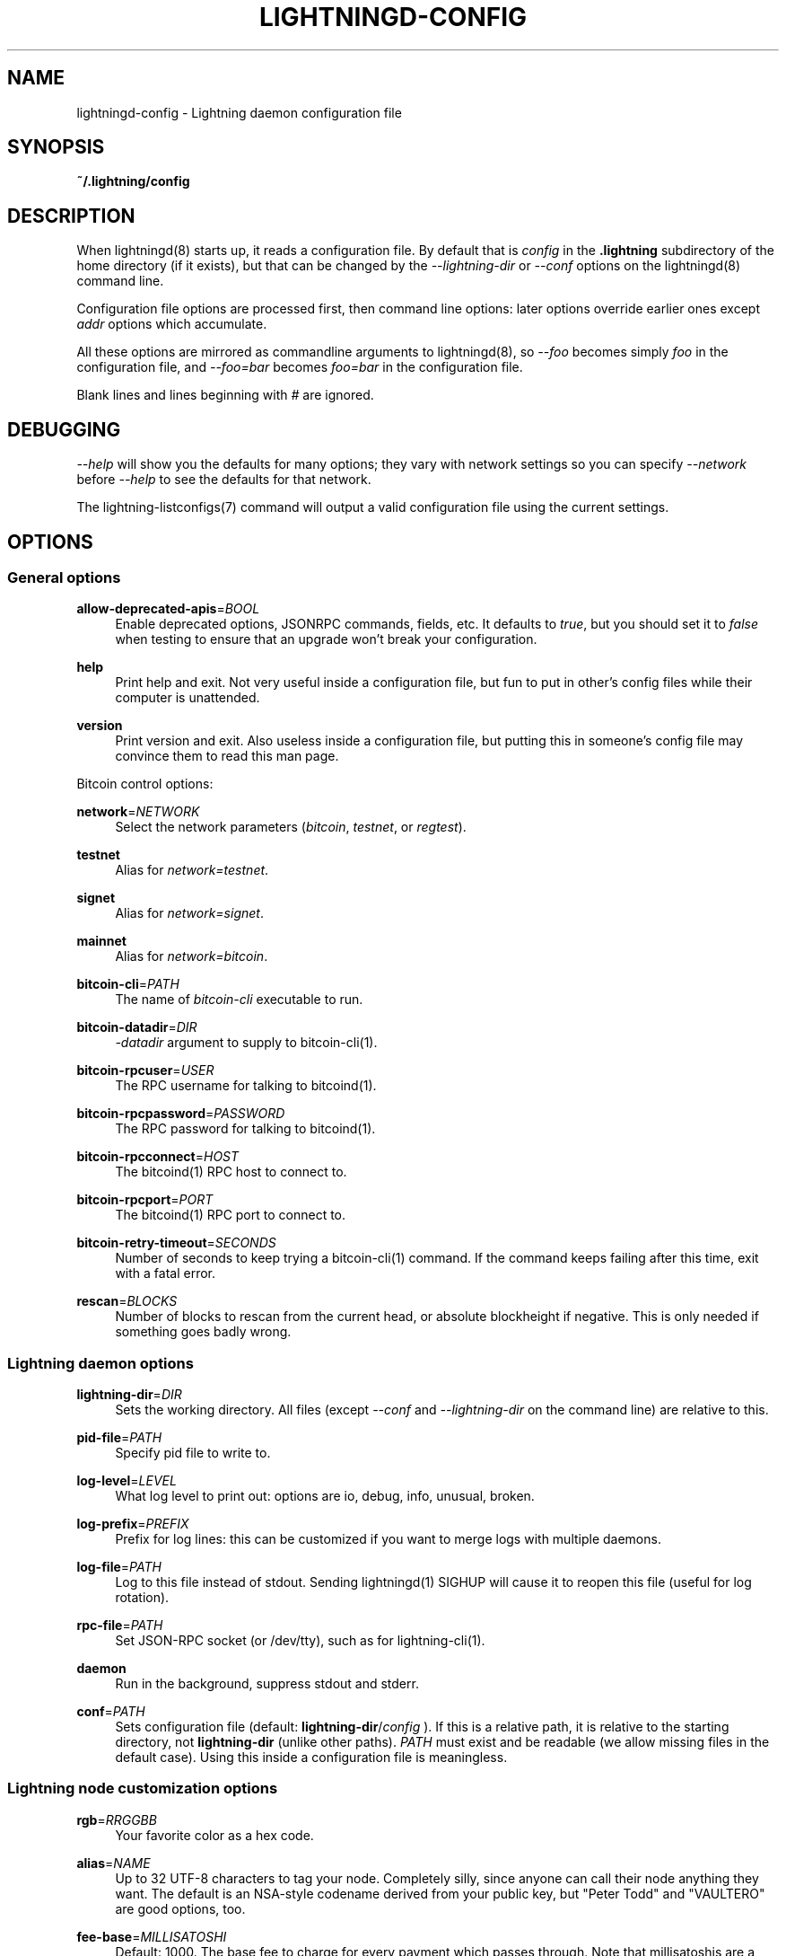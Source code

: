 '\" t
.\"     Title: lightningd-config
.\"    Author: [see the "AUTHOR" section]
.\" Generator: DocBook XSL Stylesheets v1.79.1 <http://docbook.sf.net/>
.\"      Date: 08/02/2019
.\"    Manual: \ \&
.\"    Source: \ \&
.\"  Language: English
.\"
.TH "LIGHTNINGD\-CONFIG" "5" "08/02/2019" "\ \&" "\ \&"
.\" -----------------------------------------------------------------
.\" * Define some portability stuff
.\" -----------------------------------------------------------------
.\" ~~~~~~~~~~~~~~~~~~~~~~~~~~~~~~~~~~~~~~~~~~~~~~~~~~~~~~~~~~~~~~~~~
.\" http://bugs.debian.org/507673
.\" http://lists.gnu.org/archive/html/groff/2009-02/msg00013.html
.\" ~~~~~~~~~~~~~~~~~~~~~~~~~~~~~~~~~~~~~~~~~~~~~~~~~~~~~~~~~~~~~~~~~
.ie \n(.g .ds Aq \(aq
.el       .ds Aq '
.\" -----------------------------------------------------------------
.\" * set default formatting
.\" -----------------------------------------------------------------
.\" disable hyphenation
.nh
.\" disable justification (adjust text to left margin only)
.ad l
.\" -----------------------------------------------------------------
.\" * MAIN CONTENT STARTS HERE *
.\" -----------------------------------------------------------------
.SH "NAME"
lightningd-config \- Lightning daemon configuration file
.SH "SYNOPSIS"
.sp
\fB~/\&.lightning/config\fR
.SH "DESCRIPTION"
.sp
When lightningd(8) starts up, it reads a configuration file\&. By default that is \fIconfig\fR in the \fB\&.lightning\fR subdirectory of the home directory (if it exists), but that can be changed by the \fI\-\-lightning\-dir\fR or \fI\-\-conf\fR options on the lightningd(8) command line\&.
.sp
Configuration file options are processed first, then command line options: later options override earlier ones except \fIaddr\fR options which accumulate\&.
.sp
All these options are mirrored as commandline arguments to lightningd(8), so \fI\-\-foo\fR becomes simply \fIfoo\fR in the configuration file, and \fI\-\-foo=bar\fR becomes \fIfoo=bar\fR in the configuration file\&.
.sp
Blank lines and lines beginning with \fI#\fR are ignored\&.
.SH "DEBUGGING"
.sp
\fI\-\-help\fR will show you the defaults for many options; they vary with network settings so you can specify \fI\-\-network\fR before \fI\-\-help\fR to see the defaults for that network\&.
.sp
The lightning\-listconfigs(7) command will output a valid configuration file using the current settings\&.
.SH "OPTIONS"
.SS "General options"
.PP
\fBallow\-deprecated\-apis\fR=\fIBOOL\fR
.RS 4
Enable deprecated options, JSONRPC commands, fields, etc\&. It defaults to
\fItrue\fR, but you should set it to
\fIfalse\fR
when testing to ensure that an upgrade won\(cqt break your configuration\&.
.RE
.PP
\fBhelp\fR
.RS 4
Print help and exit\&. Not very useful inside a configuration file, but fun to put in other\(cqs config files while their computer is unattended\&.
.RE
.PP
\fBversion\fR
.RS 4
Print version and exit\&. Also useless inside a configuration file, but putting this in someone\(cqs config file may convince them to read this man page\&.
.RE
.sp
Bitcoin control options:
.PP
\fBnetwork\fR=\fINETWORK\fR
.RS 4
Select the network parameters (\fIbitcoin\fR,
\fItestnet\fR, or
\fIregtest\fR)\&.
.RE
.PP
\fBtestnet\fR
.RS 4
Alias for
\fInetwork=testnet\fR\&.
.RE
.PP
\fBsignet\fR
.RS 4
Alias for
\fInetwork=signet\fR\&.
.RE
.PP
\fBmainnet\fR
.RS 4
Alias for
\fInetwork=bitcoin\fR\&.
.RE
.PP
\fBbitcoin\-cli\fR=\fIPATH\fR
.RS 4
The name of
\fIbitcoin\-cli\fR
executable to run\&.
.RE
.PP
\fBbitcoin\-datadir\fR=\fIDIR\fR
.RS 4
\fI\-datadir\fR
argument to supply to bitcoin\-cli(1)\&.
.RE
.PP
\fBbitcoin\-rpcuser\fR=\fIUSER\fR
.RS 4
The RPC username for talking to bitcoind(1)\&.
.RE
.PP
\fBbitcoin\-rpcpassword\fR=\fIPASSWORD\fR
.RS 4
The RPC password for talking to bitcoind(1)\&.
.RE
.PP
\fBbitcoin\-rpcconnect\fR=\fIHOST\fR
.RS 4
The bitcoind(1) RPC host to connect to\&.
.RE
.PP
\fBbitcoin\-rpcport\fR=\fIPORT\fR
.RS 4
The bitcoind(1) RPC port to connect to\&.
.RE
.PP
\fBbitcoin\-retry\-timeout\fR=\fISECONDS\fR
.RS 4
Number of seconds to keep trying a bitcoin\-cli(1) command\&. If the command keeps failing after this time, exit with a fatal error\&.
.RE
.PP
\fBrescan\fR=\fIBLOCKS\fR
.RS 4
Number of blocks to rescan from the current head, or absolute blockheight if negative\&. This is only needed if something goes badly wrong\&.
.RE
.SS "Lightning daemon options"
.PP
\fBlightning\-dir\fR=\fIDIR\fR
.RS 4
Sets the working directory\&. All files (except
\fI\-\-conf\fR
and
\fI\-\-lightning\-dir\fR
on the command line) are relative to this\&.
.RE
.PP
\fBpid\-file\fR=\fIPATH\fR
.RS 4
Specify pid file to write to\&.
.RE
.PP
\fBlog\-level\fR=\fILEVEL\fR
.RS 4
What log level to print out: options are io, debug, info, unusual, broken\&.
.RE
.PP
\fBlog\-prefix\fR=\fIPREFIX\fR
.RS 4
Prefix for log lines: this can be customized if you want to merge logs with multiple daemons\&.
.RE
.PP
\fBlog\-file\fR=\fIPATH\fR
.RS 4
Log to this file instead of stdout\&. Sending lightningd(1) SIGHUP will cause it to reopen this file (useful for log rotation)\&.
.RE
.PP
\fBrpc\-file\fR=\fIPATH\fR
.RS 4
Set JSON\-RPC socket (or /dev/tty), such as for lightning\-cli(1)\&.
.RE
.PP
\fBdaemon\fR
.RS 4
Run in the background, suppress stdout and stderr\&.
.RE
.PP
\fBconf\fR=\fIPATH\fR
.RS 4
Sets configuration file (default:
\fBlightning\-dir\fR/\fIconfig\fR
)\&. If this is a relative path, it is relative to the starting directory, not
\fBlightning\-dir\fR
(unlike other paths)\&.
\fIPATH\fR
must exist and be readable (we allow missing files in the default case)\&. Using this inside a configuration file is meaningless\&.
.RE
.SS "Lightning node customization options"
.PP
\fBrgb\fR=\fIRRGGBB\fR
.RS 4
Your favorite color as a hex code\&.
.RE
.PP
\fBalias\fR=\fINAME\fR
.RS 4
Up to 32 UTF\-8 characters to tag your node\&. Completely silly, since anyone can call their node anything they want\&. The default is an NSA\-style codename derived from your public key, but "Peter Todd" and "VAULTERO" are good options, too\&.
.RE
.PP
\fBfee\-base\fR=\fIMILLISATOSHI\fR
.RS 4
Default: 1000\&. The base fee to charge for every payment which passes through\&. Note that millisatoshis are a very, very small unit! Changing this value will only affect new channels and not existing ones\&. If you want to change fees for existing channels, use the RPC call lightningd\-setchannelfee(7)\&.
.RE
.PP
\fBfee\-per\-satoshi\fR=\fIMILLIONTHS\fR
.RS 4
Default: 10 (0\&.001%)\&. This is the proportional fee to charge for every payment which passes through\&. As percentages are too coarse, it\(cqs in millionths, so 10000 is 1%, 1000 is 0\&.1%\&. Changing this value will only affect new channels and not existing ones\&. If you want to change fees for existing channels, use the RPC call lightningd\-setchannelfee(7)\&.
.RE
.PP
\fBmin\-capacity\-sat\fR=\fISATOSHI\fR
.RS 4
Default: 10000\&. This value defines the minimal effective channel capacity in satoshi to accept for channel opening requests\&. If a peer tries to open a channel smaller than this, the opening will be rejected\&.
.RE
.PP
\fBignore\-fee\-limits\fR=\fIBOOL\fR
.RS 4
Allow nodes which establish channels to us to set any fee they want\&. This may result in a channel which cannot be closed, should fees increase, but make channels far more reliable since we never close it due to unreasonable fees\&.
.RE
.PP
\fBcommit\-time\fR=\*(AqMILLISECONDS
.RS 4
How long to wait before sending commitment messages to the peer: in theory increasing this would reduce load, but your node would have to be extremely busy node for you to even notice\&.
.RE
.SS "Lightning channel and HTLC options"
.PP
\fBwatchtime\-blocks\fR=\fIBLOCKS\fR
.RS 4
How long we need to spot an outdated close attempt: on opening a channel we tell our peer that this is how long they\(cqll have to wait if they perform a unilateral close\&.
.RE
.PP
\fBmax\-locktime\-blocks\fR=\fIBLOCKS\fR
.RS 4
The longest our funds can be delayed (ie\&. the longest
\fBwatchtime\-blocks\fR
our peer can ask for, and also the longest HTLC timeout we will accept)\&. If our peer asks for longer, we\(cqll refuse to create a channel, and if an HTLC asks for longer, we\(cqll refuse it\&.
.RE
.PP
\fBfunding\-confirms\fR=\fIBLOCKS\fR
.RS 4
Confirmations required for the funding transaction when the other side opens a channel before the channel is usable\&.
.RE
.PP
\fBcommit\-fee\fR=\fIPERCENT\fR
.RS 4
The percentage of
\fIestimatesmartfee 2\fR
to use for the bitcoin transaction which funds a channel: can be greater than 100\&.
.RE
.PP
\fBcommit\-fee\-min\fR=\fIPERCENT\fR, \fBcommit\-fee\-max\fR=\fIPERCENT\fR
.RS 4
Limits on what onchain fee range we\(cqll allow when a node opens a channel with us, as a percentage of
\fIestimatesmartfee 2\fR\&. If they\(cqre outside this range, we abort their opening attempt\&. Note that
\fBcommit\-fee\-max\fR
can (should!) be greater than 100\&.
.RE
.PP
\fBcltv\-delta\fR=\fIBLOCKS\fR
.RS 4
The number of blocks between incoming payments and outgoing payments: this needs to be enough to make sure that if we have to, we can close the outgoing payment before the incoming, or redeem the incoming once the outgoing is redeemed\&.
.RE
.PP
\fBcltv\-final\fR=\fIBLOCKS\fR
.RS 4
The number of blocks to allow for payments we receive: if we have to, we might need to redeem this on\-chain, so this is the number of blocks we have to do that\&.
.RE
.sp
Invoice control options:
.PP
\fBautocleaninvoice\-cycle\fR=\fISECONDS\fR
.RS 4
Perform cleanup of expired invoices every
\fISECONDS\fR
seconds, or disable if 0\&. Usually unpaid expired invoices are uninteresting, and just take up space in the database\&.
.RE
.PP
\fBautocleaninvoice\-expired\-by\fR=\fISECONDS\fR
.RS 4
Control how long invoices must have been expired before they are cleaned (if
\fIautocleaninvoice\-cycle\fR
is non\-zero)\&.
.RE
.SS "Networking options"
.sp
Note that for simple setups, the implicit \fIautolisten\fR option does the right thing: it will try to bind to port 9735 on IPv4 and IPv6, and will announce it to peers if it seems like a public address\&.
.sp
You can instead use \fIaddr\fR to override this (eg\&. to change the port), or precisely control where to bind and what to announce with the \fIbind\-addr\fR and \fIannounce\-addr\fR options\&. These will \fBdisable\fR the \fIautolisten\fR logic, so you must specifiy exactly what you want!
.PP
\fBaddr\fR=\fI[IPADDRESS[:PORT]]|autotor:TORIPADDRESS[:TORPORT]\fR
.RS 4
Set an IP address (v4 or v6) or automatic Tor address to listen on and (maybe) announce as our node address\&.
.sp
.if n \{\
.RS 4
.\}
.nf
An empty \*(AqIPADDRESS\*(Aq is a special value meaning bind to IPv4 and/or
IPv6 on all interfaces, \*(Aq0\&.0\&.0\&.0\*(Aq means bind to all IPv4
interfaces, \*(Aq::\*(Aq means \*(Aqbind to all IPv6 interfaces\*(Aq\&.  If \*(AqPORT\*(Aq is
not specified, 9735 is used\&.  If we can determine a public IP
address from the resulting binding, and no other addresses of the
same type are already announced, the address is announced\&.
.fi
.if n \{\
.RE
.\}
.sp
.if n \{\
.RS 4
.\}
.nf
If the argument begins with \*(Aqautotor:\*(Aq then it is followed by the
IPv4 or IPv6 address of the Tor control port (default port 9051),
and this will be used to configure a Tor hidden service for port
9735\&.  The Tor hidden service will be configured to point to the
first IPv4 or IPv6 address we bind to\&.
.fi
.if n \{\
.RE
.\}
.sp
.if n \{\
.RS 4
.\}
.nf
This option can be used multiple times to add more addresses, and
its use disables autolisten\&.  If necessary, and \*(Aqalways\-use\-proxy\*(Aq
is not specified, a DNS lookup may be done to resolve \*(AqIPADDRESS\*(Aq
or \*(AqTORIPADDRESS\*(Aq\&.
.fi
.if n \{\
.RE
.\}
.RE
.PP
\fBbind\-addr\fR=\fI[IPADDRESS[:PORT]]|SOCKETPATH\fR
.RS 4
Set an IP address or UNIX domain socket to listen to, but do not announce\&. A UNIX domain socket is distinguished from an IP address by beginning with a
\fI/\fR\&.
.sp
.if n \{\
.RS 4
.\}
.nf
An empty \*(AqIPADDRESS\*(Aq is a special value meaning bind to IPv4 and/or
IPv6 on all interfaces, \*(Aq0\&.0\&.0\&.0\*(Aq means bind to all IPv4
interfaces, \*(Aq::\*(Aq means \*(Aqbind to all IPv6 interfaces\*(Aq\&.  \*(AqPORT\*(Aq is
not specified, 9735 is used\&.
.fi
.if n \{\
.RE
.\}
.sp
.if n \{\
.RS 4
.\}
.nf
This option can be used multiple times to add more addresses, and
its use disables autolisten\&.  If necessary, and \*(Aqalways\-use\-proxy\*(Aq
is not specified, a DNS lookup may be done to resolve \*(AqIPADDRESS\*(Aq\&.
.fi
.if n \{\
.RE
.\}
.RE
.PP
\fBannounce\-addr\fR=\fIIPADDRESS[:PORT]|TORADDRESS\&.onion[:PORT]\fR
.RS 4
Set an IP (v4 or v6) address or Tor address to announce; a Tor address is distinguished by ending in
\fI\&.onion\fR\&.
\fIPORT\fR
defaults to 9735\&.
.sp
.if n \{\
.RS 4
.\}
.nf
Empty or wildcard IPv4 and IPv6 addresses don\*(Aqt make sense here\&.
Also, unlike the \*(Aqaddr\*(Aq option, there is no checking that your
announced addresses are public (e\&.g\&. not localhost)\&.
.fi
.if n \{\
.RE
.\}
.sp
.if n \{\
.RS 4
.\}
.nf
This option can be used multiple times to add more addresses, and
its use disables autolisten\&.  The spec says you can\*(Aqt announce
more that one address of the same type (eg\&. two IPv4 or two IPv6
addresses) so `lightningd` will refuse if you specify more than one\&.
.fi
.if n \{\
.RE
.\}
.sp
.if n \{\
.RS 4
.\}
.nf
If necessary, and \*(Aqalways\-use\-proxy\*(Aq is not specified, a DNS
lookup may be done to resolve \*(AqIPADDRESS\*(Aq\&.
.fi
.if n \{\
.RE
.\}
.RE
.PP
\fBoffline\fR
.RS 4
Do not bind to any ports, and do not try to reconnect to any peers\&. This can be useful for maintenance and forensics, so is usually specified on the command line\&. Overrides all
\fIaddr\fR
and
\fIbind\-addr\fR
options\&.
.RE
.PP
\fBautolisten\fR=\fIBOOL\fR
.RS 4
By default, we bind (and maybe announce) on IPv4 and IPv6 interfaces if no
\fIaddr\fR,
\fIbind\-addr\fR
or
\fIannounce\-addr\fR
options are specified\&. Setting this to
\fIfalse\fR
disables that\&.
.RE
.PP
\fBproxy\fR=\fIIPADDRESS[:PORT]\fR
.RS 4
Set a socks proxy to use to connect to Tor nodes (or for all connections if
\fBalways\-use\-proxy\fR
is set)\&.
.RE
.PP
\fBalways\-use\-proxy\fR=\fIBOOL\fR
.RS 4
Always use the
\fBproxy\fR, even to connect to normal IP addresses (you can still connect to Unix domain sockets manually)\&. This also disables all DNS lookups, to avoid leaking information\&.
.RE
.PP
\fBdisable\-dns\fR
.RS 4
Disable the DNS bootstrapping mechanism to find a node by its node ID\&.
.RE
.PP
\fBtor\-service\-password\fR=\fIPASSWORD\fR
.RS 4
Set a Tor control password, which may be needed for
\fIautotor:\fR
to authenticate to the Tor control port\&.
.RE
.SS "Lightning Plugins"
.sp
lightningd(8) supports plugins, which offer additional configuration options and JSON\-RPC methods, depending on the plugin\&. Some are supplied by default (usually located in \fBlibexec/c\-lightning/plugins/\fR)\&. If a \fBplugins\fR directory exists under \fIlightning\-dir\fR that is searched for plugins along with any immediate subdirectories)\&. You can specify additional paths too:
.PP
\fBplugin\fR=\fIPATH\fR
.RS 4
Specify a plugin to run as part of c\-lightning\&. This can be specified multiple times to add multiple plugins\&.
.RE
.PP
\fBplugin\-dir\fR=\fIDIRECTORY\fR
.RS 4
Specify a directory to look for plugins; all executable files not containing punctuation (other than
\fI\&.\fR,
\fI\-\fR
or
\fI_) in \*(AqDIRECTORY\fR
are loaded\&.
\fIDIRECTORY\fR
must exist; this can be specified multiple times to add multiple directories\&.
.RE
.PP
\fBclear\-plugins\fR
.RS 4
This option clears all
\fIplugin\fR
and
\fIplugin\-dir\fR
options preceeding it, including the default built\-in plugin directory\&. You can still add
\fIplugin\-dir\fR
and
\fIplugin\fR
options following this and they will have the normal effect\&.
.RE
.PP
\fBdisable\-plugin\fR=\fIPLUGIN\fR
.RS 4
If
\fIPLUGIN\fR
contains a /, plugins with the same path as
\fIPLUGIN\fR
are disabled\&. Otherwise, any plugin with that base name is disabled, whatever directory it is in\&.
.RE
.SH "BUGS"
.sp
You should report bugs on our github issues page, and maybe submit a fix to gain our eternal gratitude!
.SH "AUTHOR"
.sp
Rusty Russell <rusty@rustcorp\&.com\&.au> wrote this man page, and much of the configuration language, but many others did the hard work of actually implementing these options\&.
.SH "SEE ALSO"
.sp
lightning\-listconfigs(7) lightningd\-setchannelfee(7)
.SH "RESOURCES"
.sp
Main web site: https://github\&.com/ElementsProject/lightning
.SH "COPYING"
.sp
Note: the modules in the ccan/ directory have their own licenses, but the rest of the code is covered by the BSD\-style MIT license\&.
